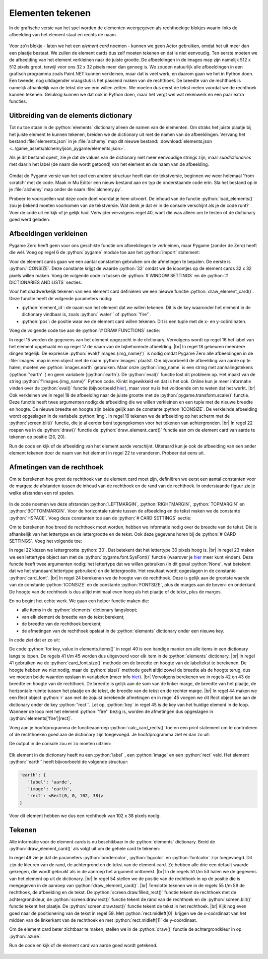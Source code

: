 .. role:: python(code)
   :language: python

.. |br| raw:: html

   <br/>

Elementen tekenen
====================

In de grafische versie van het spel worden de elementen weergegeven als rechthoekige blokjes waarin links de afbeelding van het element staat en rechts de naam.

.. figure:: images/element_card_earth.png
   :align: center

Voor zo'n blokje - laten we het een *element card* noemen - kunnen we geen Actor gebruiken, omdat het uit meer dan een plaatje bestaat. We zullen de element cards dus zelf moeten tekenen en dat is niet eenvoudig. Ten eerste moeten we de afbeelding van het element verkleinen naar de juiste grootte. De afbeeldingen in de images map zijn namelijk 512 x 512 pixels groot, terwijl voor ons 32 x 32 pixels meer dan genoeg is. We zouden natuurlijk alle afbeeldingen in een grafisch programma zoals Paint.NET kunnen verkleinen, maar dat is veel werk, en daarom gaan we het in Python doen. Een tweede, nog uitdagender vraagstuk is het passend maken van de rechthoek. De breedte van de rechthoek is namelijk afhankelijk van de tekst die we erin willen zetten. We moeten dus eerst de tekst meten voordat we de rechthoek kunnen tekenen. Gelukkig kunnen we dat ook in Python doen, maar het vergt wel wat rekenwerk en een paar extra functies.

Uitbreiding van de elements dictionary
------------------------------------------------

Tot nu toe staan in de :python:`elements` dictionary alleen de namen van de elementen. Om straks het juiste plaatje bij het juiste element te kunnen tekenen, breiden we de dictionary uit met de namen van de afbeeldingen. Vervang het bestand :file:`elements.json` in je :file:`alchemy` map dit nieuwe bestand: :download:`elements.json <../game_assets/alchemy/json_pygame/elements.json>`.

Als je dit bestand opent, zie je dat de values van de dictionary niet meer eenvoudige strings zijn, maar *subdictionaries* met daarin het label (de naam die wordt getoond) van het element en de naam van de afbeelding.

.. figure:: images/notepadplusplus_elements_2.png

Omdat de Pygame versie van het spel een andere structuur heeft dan de tekstversie, beginnen we weer helemaal 'from scratch' met de code. Maak in Mu Editor een nieuw bestand aan en typ de onderstaande code erin. Sla het bestand op in je :file:`alchemy` map onder de naam :file:`alchemy.py`. 

.. code-block:: python
   :caption: alchemy.py
   :linenos:

   ################
   # ALCHEMY GAME #
   # Pygame  Zero #
   ################

   import json

   # WINDOW SETTINGS

   WIDTH = 800
   HEIGHT = 450
   TITLE = 'Alchemy'

   # DICTIONARIES AND LISTS

   elements = {}
   recipes = {}
   
   # HELPER FUNCTIONS

   def load_elements():
      global elements
      with open('elements.json', 'r') as file:
         elements = json.load(file)

   # DRAW FUNCTIONS

   def draw():
      pass
      
   # UPDATE FUNCTION

   def update():
      pass
      
   # MAIN PROGRAM

   load_elements()
   print(elements)

Probeer te voorspellen wat deze code doet voordat je hem uitvoert. De inhoud van de functie :python:`load_elements()` zou je bekend moeten voorkomen van de tekstversie. Wat denk je dat er in de console verschijnt als je de code runt? Voer de code uit en kijk of je gelijk had. Verwijder vervolgens regel 40, want die was alleen om te testen of de dictionary goed werd geladen.

Afbeeldingen verkleinen
------------------------------------------------

Pygame Zero heeft geen voor ons geschikte functie om afbeeldingen te verkleinen, maar Pygame (zonder de Zero) heeft die wél. Voeg op regel 6 de :python:`pygame` module toe aan het :python:`import` statement:

.. code-block:: python
   :linenos:
   :lineno-start: 6

   import json, pygame

Voor de element cards gaan we een aantal constanten gebruiken om de afmetingen te bepalen. De eerste is :python:`ICONSIZE`. Deze constante krijgt de waarde :python:`32` omdat we de icoontjes op de element cards 32 x 32 pixels willen maken. Voeg de volgende code in tussen de :python:`# WINDOW SETTINGS` en de :python:`# DICTIONARIES AND LISTS` secties:

.. code-block:: python
   :linenos:
   :lineno-start: 12
   :emphasize-lines: 3-5

   TITLE = 'Alchemy'

   # CARD SETTINGS

   ICONSIZE = 32

   # DICTIONARIES AND LISTS

Voor het daadwerkelijk tekenen van een element card definiëren we een nieuwe functie :python:`draw_element_card()`. Deze functie heeft de volgende parameters nodig:

* :python:`element_id`: de naam van het element dat we willen tekenen. Dit is de key waaronder het element in de dictionary vindbaar is, zoals :python:`'water'` of :python:`'fire'`.
* :python:`pos`: de positie waar we de element card willen tekenen. Dit is een tuple met de x- en y-coördinaten.

Voeg de volgende code toe aan de :python:`# DRAW FUNCTIONS` sectie:

.. code-block:: python
   :linenos:
   :lineno-start: 30
   :emphasize-lines: 3-8, 11

   # DRAW FUNCTIONS

   def draw_element_card(element_id, pos):
      element = elements[element_id]
      lbl = element['label']
      img_name = element['image']
      img = pygame.transform.scale(eval(f'images.{img_name}'), (ICONSIZE, ICONSIZE))
      screen.blit(img, pos)

   def draw():
      draw_element_card('earth', (20,20))
      
   # UPDATE FUNCTION

In regel 15 worden de gegevens van het element opgezocht in de dictionary. Vervolgens wordt op regel 16 het label van het element opgehaald en op regel 17 de naam van de bijbehorende afbeelding. |br|
In regel 18 gebeuren meerdere dingen tegelijk. De expressie :python:`eval(f'images.{img_name}')` is nodig omdat Pygame Zero alle afbeeldingen in de :file:`images` map in een object met de naam :python:`images` plaatst. Om bijvoorbeeld de afbeelding van aarde op te halen, moeten we :python:`images.earth` gebruiken. Maar onze :python:`img_name` is een string met aanhalingstekens (:python:`'earth'` ) en geen variabele (:python:`earth`).  De :python:`eval()` functie lost dit probleem op. Het maakt van de string :python:`f'images.{img_name}'` Python code. Klinkt ingewikkeld en dat is het ook. Online kun je meer informatie vinden over de :python:`eval()` functie (bijvoorbeeld `hier <https://www.w3schools.com/python/ref_func_eval.asp>`_), maar voor nu is het voldoende om te weten dat het werkt. |br|
Ook verkleinen we in regel 18 de afbeelding naar de juiste grootte met de :python:`pygame.transform.scale()` functie. Deze functie heeft twee argumenten nodig: de afbeelding die we willen verkleinen en een tuple met de nieuwe breedte en hoogte. De nieuwe breedte en hoogte zijn beide gelijk aan de constante :python:`ICONSIZE`. De verkleinde afbeelding wordt opgeslagen in de variabele :python:`img`. In regel 19 tekenen we de afbeelding op het scherm met de :python:`screen.blit()` functie, die je al eerder bent tegengekomen voor het tekenen van achtergronden. |br|
In regel 22 roepen we in de :python:`draw()` functie de :python:`draw_element_card()` functie aan om de element card van aarde te tekenen op positie (20, 20). 

Run de code en kijk of de afbeelding van het element aarde verschijnt. Uiteraard kun je ook de afbeelding van een ander element tekenen door de naam van het element in regel 22 te veranderen. Probeer dat eens uit.

.. figure:: images/draw_element_card_01.png

Afmetingen van de rechthoek
------------------------------------------------

Om te berekenen hoe groot de rechthoek van de element card moet zijn, definiëren we eerst een aantal constanten voor de marges: de afstanden tussen de inhoud van de rechthoek en de rand van de rechthoek. In onderstaande figuur zie je welke afstanden een rol spelen.

.. figure:: images/element_card_margins.png

In de code noemen we deze afstanden :python:`LEFTMARGIN`, :python:`RIGHTMARGIN`, :python:`TOPMARGIN` en :python:`BOTTOMMARGIN`. Voor de horizontale ruimte tussen de afbeelding en de tekst maken we de constante :python:`HSPACE`. Voeg deze constanten toe aan de :python:`# CARD SETTINGS` sectie:

.. code-block:: python
   :linenos:
   :lineno-start: 14
   :emphasize-lines: 4-8

   # CARD SETTINGS

   ICONSIZE = 32
   LEFTMARGIN = 0
   RIGHTMARGIN = 10
   TOPMARGIN = 3
   BOTTOMMARGIN = 3
   HSPACE = 5

Om te berekenen hoe breed de rechthoek moet worden, hebben we informatie nodig over de breedte van de tekst. Die is afhankelijk van het lettertype en de lettergrootte en de tekst. Ook deze gegevens horen bij de :python:`# CARD SETTINGS`. Voeg het volgende toe:

.. code-block:: python
   :linenos:
   :lineno-start: 14
   :emphasize-lines: 9-11

   # CARD SETTINGS

   ICONSIZE = 32
   LEFTMARGIN = 0
   RIGHTMARGIN = 10
   TOPMARGIN = 3
   BOTTOMMARGIN = 3
   HSPACE = 5
   FONTSIZE = 30
   card_font = pygame.font.SysFont(None, FONTSIZE)
   CARD_HEIGHT = TOPMARGIN + max(ICONSIZE, FONTSIZE) + BOTTOMMARGIN

In regel 22 kiezen we lettergrootte :python:`30`. Dat betekent dat het lettertype 30 pixels hoog is. |br| In regel 23 maken we een lettertype object aan met de :python:`pygame.font.SysFont()` functie (waarover je `hier <https://www.pygame.org/docs/ref/font.html#pygame.font.SysFont>`_ meer kunt vinden). Deze functie heeft twee argumenten nodig: het lettertype dat we willen gebruiken (in dit geval :python:`None`, wat betekent dat we het standaard lettertype gebruiken) en de lettergrootte. Het resultaat wordt opgeslagen in de constante :python:`card_font`. |br|
In regel 24 berekenen we de hoogte van de rechthoek. Deze is gelijk aan de grootste waarde van de constante :python:`ICONSIZE` en de constante :python:`FONTSIZE`, plus de marges aan de boven- en onderkant. De hoogte van de rechthoek is dus altijd minimaal even hoog als het plaatje of de tekst, plus de marges.

En nu begint het echte werk. We gaan een helper functie maken die:

* alle items in de :python:`elements` dictionary langsloopt;
* van elk element de breedte van de tekst berekent;
* de breedte van de rechthoek berekent;
* de afmetingen van de rechthoek opslaat in de :python:`elements` dictionary onder een nieuwe key.

In code ziet dat er zo uit:

.. code-block:: python
   :linenos:
   :lineno-start: 38

   def calc_card_rects():
      for key, value in elements.items():
         lbl_width, lbl_height = card_font.size(value['label'])
         rect_width = LEFTMARGIN + ICONSIZE + HSPACE + lbl_width + RIGHTMARGIN
         rect_height = CARD_HEIGHT
         r = Rect((0, 0), (rect_width, rect_height))
         elements[key]['rect'] = r

De code :python:`for key, value in elements.items()` in regel 40 is een handige manier om alle items in een dictionary langs te lopen. De regels 41 t/m 45 worden dus uitgevoerd voor elk item in de :python:`elements` dictionary. |br|
In regel 41 gebruiken we de :python:`card_font.size()` methode om de breedte en hoogte van de labeltekst te berekenen. De hoogte hebben we niet nodig, maar de :python:`size()` methode geeft altijd zowel de breedte als de hoogte terug, dus we moeten beide waarden opslaan in variabelen (meer info `hier <https://www.pygame.org/docs/ref/font.html#pygame.font.Font.size>`_). |br|
Vervolgens berekenen we in regels 42 en 43 de breedte en hoogte van de rechthoek. De breedte is gelijk aan de som van de linker marge, de breedte van het plaatje, de horizontale ruimte tussen het plaatje en de tekst, de breedte van de tekst en de rechter marge. |br|
In regel 44 maken we een Rect object :python:`r` aan met de zojuist berekende afmetingen en in regel 45 voegen we dit Rect object toe aan de dictionary onder de key :python:`'rect'`. Let op, :python:`key` in regel 45 is de key van het huidige element in de loop. Wanneer de loop met het element :python:`'fire'` bezig is, worden de afmetingen dus opgeslagen in :python:`elements['fire'][rect]`.

Voeg aan je hoofdprogramma de functieaanroep :python:`calc_card_rects()` toe en een print statement om te controleren of de rechthoeken goed aan de dictionary zijn toegevoegd. Je hoofdprogramma ziet er dan zo uit:

.. code-block:: python
   :linenos:
   :lineno-start: 63
   :emphasize-lines: 4-5

   # MAIN PROGRAM

   load_elements()
   calc_card_rects()
   print(elements)

De output in de console zou er zo moeten uitzien:

.. figure:: images/element_card_rects.png

Elk element in de dictionary heeft nu een :python:`label` , een :python:`image` en een :python:`rect` veld. Het element :python:`'earth'` heeft bijvoorbeeld de volgende structuur:

.. code-block:: python

   'earth': {
      'label': 'aarde',
      'image': 'earth',
      'rect': <Rect(0, 0, 102, 38)>
   }

Voor dit element hebben we dus een rechthoek van 102 x 38 pixels nodig.

.. dropdown:: Pretty print
   :color: info
   :icon: info

   De output in de console ziet er tamelijk chaotisch uit. Dat komt omdat de dictionary in één lange regel wordt geprint. Om de dictionary overzichtelijker weer te geven, kun je de module :python:`pprint` gebruiken. Doe daartoe het volgende:

   Voeg :python:`pprint` toe aan de import statement op regel 6.

   .. code-block:: python
      :linenos:
      :lineno-start: 6

      import json, pygame, pprint

   Vervang het print statement in je hoofdprogramma door :python:`pprint.pp(elements)`:

   .. code-block:: python
      :linenos:
      :lineno-start: 64
      :emphasize-lines: 5

      # MAIN PROGRAM

      load_elements()
      calc_card_rects()
      pprint.pp(elements)
   
   De output in de console is nu een stuk overzichtelijker:

   .. figure:: images/element_card_rects_pprint.png

Tekenen
------------------------------------------------

Alle informatie voor de element cards is nu beschikbaar in de :python:`elements` dictionary. Breid de :python:`draw_element_card()` als volgt uit om de gehele card te tekenen:

.. code-block:: python
   :linenos:
   :lineno-start: 48
   :emphasize-lines: 1, 5, 7-11

   def draw_element_card(element_id, pos, bordercolor='azure4', bgcolor='white', fontcolor='black'):
      element = elements[element_id]
      lbl = element['label']
      img_name = element['image']
      rect = element['rect']
      img = pygame.transform.scale(eval(f'images.{img_name}'), (ICONSIZE, ICONSIZE))
      rect.topleft = pos
      screen.draw.filled_rect(rect, bgcolor)
      screen.draw.rect(rect, bordercolor)
      screen.blit(img, (rect.left + LEFTMARGIN, rect.top + TOPMARGIN))
      screen.draw.text(lbl, midleft = (rect.midleft[0] + LEFTMARGIN + ICONSIZE + HSPACE, rect.midleft[1]), fontsize=FONTSIZE, color=fontcolor)

In regel 49 zie je dat de parameters :python:`bordercolor`, :python:`bgcolor` en :python:`fontcolor` zijn toegevoegd. Dit zijn de kleuren van de rand, de achtergrond en de tekst van de element card. Ze hebben alle drie een default waarde gekregen, die wordt gebruikt als in de aanroep het argument ontbreekt. |br|
In de regels 51 t/m 53 halen we de gegevens van het element op uit de dictionary. |br|
In regel 54 stellen we de positie van de rechthoek in op de positie die is meegegeven in de aanroep van :python:`draw_element_card()`. |br|
Tenslotte tekenen we in de regels 55 t/m 59 de rechthoek, de afbeelding en de tekst. De :python:`screen.draw.filled_rect()` functie tekent de rechthoek met de achtergrondkleur, de :python:`screen.draw.rect()` functie tekent de rand van de rechthoek en de :python:`screen.blit()` functie tekent het plaatje. De :python:`screen.draw.text()` functie tekent de tekst in het rechthoek. |br|
Kijk nog even goed naar de positionering van de tekst in regel 59. Met :python:`rect.midleft[0]` krijgen we de x-coördinaat van het midden van de linkerkant van de rechthoek en met :python:`rect.midleft[1]` de y-coördinaat.

Om de element card beter zichtbaar te maken, stellen we in de :python:`draw()` functie de achtergrondkleur in op :python:`azure`:

.. code-block:: python
   :linenos:
   :lineno-start: 60
   :emphasize-lines: 2

   def draw():
      screen.fill('azure')
      draw_element_card('earth', (20,20))

Run de code en kijk of de element card van aarde goed wordt getekend.

.. figure:: images/element_card_result.png